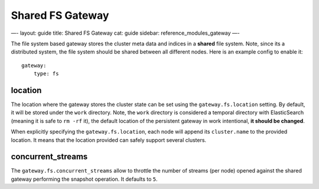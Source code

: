 
===================
 Shared FS Gateway 
===================




—-
layout: guide
title: Shared FS Gateway
cat: guide
sidebar: reference\_modules\_gateway
—-

The file system based gateway stores the cluster meta data and indices
in a **shared** file system. Note, since its a distributed system, the
file system should be shared between all different nodes. Here is an
example config to enable it:

::

    gateway:
        type: fs

location
========

The location where the gateway stores the cluster state can be set using
the ``gateway.fs.location`` setting. By default, it will be stored under
the ``work`` directory. Note, the ``work`` directory is considered a
temporal directory with ElasticSearch (meaning it is safe to ``rm -rf``
it), the default location of the persistent gateway in work intentional,
**it should be changed**.

When explicitly specifying the ``gateway.fs.location``, each node will
append its ``cluster.name`` to the provided location. It means that the
location provided can safely support several clusters.

concurrent\_streams
===================

The ``gateway.fs.concurrent_streams`` allow to throttle the number of
streams (per node) opened against the shared gateway performing the
snapshot operation. It defaults to ``5``.



